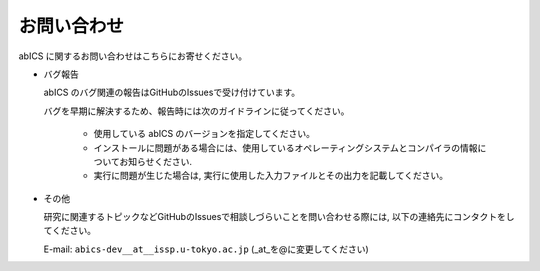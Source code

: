 .. pyMC documentation master file, created by
   sphinx-quickstart on Wed Jul 31 13:13:22 2019.
   You can adapt this file completely to your liking, but it should at least
   contain the root `toctree` directive.

お問い合わせ
=========================================

abICS に関するお問い合わせはこちらにお寄せください。

- バグ報告

  abICS のバグ関連の報告はGitHubのIssuesで受け付けています。

  バグを早期に解決するため、報告時には次のガイドラインに従ってください。
     
     - 使用している abICS のバージョンを指定してください。

     - インストールに問題がある場合には、使用しているオペレーティングシステムとコンパイラの情報についてお知らせください.

     - 実行に問題が生じた場合は, 実行に使用した入力ファイルとその出力を記載してください。
     
- その他

  研究に関連するトピックなどGitHubのIssuesで相談しづらいことを問い合わせる際には, 以下の連絡先にコンタクトをしてください。

  E-mail: ``abics-dev__at__issp.u-tokyo.ac.jp`` (_at_を@に変更してください)
  
